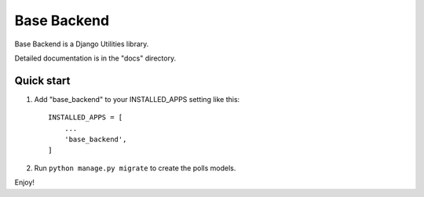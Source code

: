 =====
Base Backend
=====

Base Backend is a Django Utilities library. 

Detailed documentation is in the "docs" directory.

Quick start
-----------

1. Add "base_backend" to your INSTALLED_APPS setting like this::

    INSTALLED_APPS = [
        ...
        'base_backend',
    ]

2. Run ``python manage.py migrate`` to create the polls models.

Enjoy!